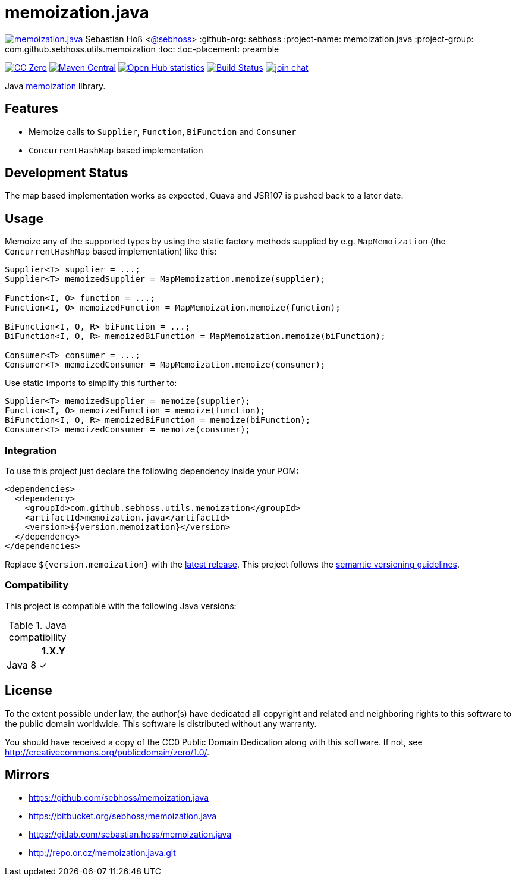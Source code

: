 = memoization.java

image:https://badges.gitter.im/sebhoss/memoization.java.svg[link="https://gitter.im/sebhoss/memoization.java?utm_source=badge&utm_medium=badge&utm_campaign=pr-badge&utm_content=badge"]
Sebastian Hoß <https://github.com/sebhoss[@sebhoss]>
:github-org: sebhoss
:project-name: memoization.java
:project-group: com.github.sebhoss.utils.memoization
:toc:
:toc-placement: preamble

image:https://img.shields.io/badge/license-cc%20zero-000000.svg["CC Zero", link="http://creativecommons.org/publicdomain/zero/1.0/"]
image:https://img.shields.io/maven-central/v/{project-group}/{project-name}.svg?style=flat-square["Maven Central", link="https://maven-badges.herokuapp.com/maven-central/{project-group}/{project-name}"]
image:https://www.openhub.net/p/memoization-java/widgets/project_thin_badge.gif["Open Hub statistics", link="https://www.openhub.net/p/memoization-java"]
image:https://img.shields.io/travis/{github-org}/{project-name}/master.svg?style=flat-square["Build Status", link="https://travis-ci.org/{github-org}/{project-name}"]
image:https://img.shields.io/gitter/room/{github-org}/{project-name}.svg?style=flat-square["join chat", link="https://gitter.im/{github-org}/{project-name}"]

Java link:https://en.wikipedia.org/wiki/Memoization[memoization] library.

== Features

* Memoize calls to `Supplier`, `Function`, `BiFunction` and `Consumer`
* `ConcurrentHashMap` based implementation

== Development Status

The map based implementation works as expected, Guava and JSR107 is pushed back to a later date.

== Usage

Memoize any of the supported types by using the static factory methods supplied by e.g. `MapMemoization` (the `ConcurrentHashMap` based implementation) like this:

[source, java]
----
Supplier<T> supplier = ...;
Supplier<T> memoizedSupplier = MapMemoization.memoize(supplier);

Function<I, O> function = ...;
Function<I, O> memoizedFunction = MapMemoization.memoize(function);

BiFunction<I, O, R> biFunction = ...;
BiFunction<I, O, R> memoizedBiFunction = MapMemoization.memoize(biFunction);

Consumer<T> consumer = ...;
Consumer<T> memoizedConsumer = MapMemoization.memoize(consumer);
----

Use static imports to simplify this further to:

[source, java]
----
Supplier<T> memoizedSupplier = memoize(supplier);
Function<I, O> memoizedFunction = memoize(function);
BiFunction<I, O, R> memoizedBiFunction = memoize(biFunction);
Consumer<T> memoizedConsumer = memoize(consumer);
----

=== Integration

To use this project just declare the following dependency inside your POM:

[source, xml]
----
<dependencies>
  <dependency>
    <groupId>com.github.sebhoss.utils.memoization</groupId>
    <artifactId>memoization.java</artifactId>
    <version>${version.memoization}</version>
  </dependency>
</dependencies>
----

Replace `${version.memoization}` with the link:http://search.maven.org/#search%7Cga%7C1%7Cg%3Acom.github.sebhoss.utils.memoization%20a%3Amemoization.java[latest release]. This project follows the link:http://semver.org/[semantic versioning guidelines].

=== Compatibility

This project is compatible with the following Java versions:

.Java compatibility
|===
| | 1.X.Y

| Java 8
| ✓
|===

== License

To the extent possible under law, the author(s) have dedicated all copyright
and related and neighboring rights to this software to the public domain
worldwide. This software is distributed without any warranty.

You should have received a copy of the CC0 Public Domain Dedication along
with this software. If not, see http://creativecommons.org/publicdomain/zero/1.0/.

== Mirrors

* https://github.com/sebhoss/memoization.java
* https://bitbucket.org/sebhoss/memoization.java
* https://gitlab.com/sebastian.hoss/memoization.java
* http://repo.or.cz/memoization.java.git
